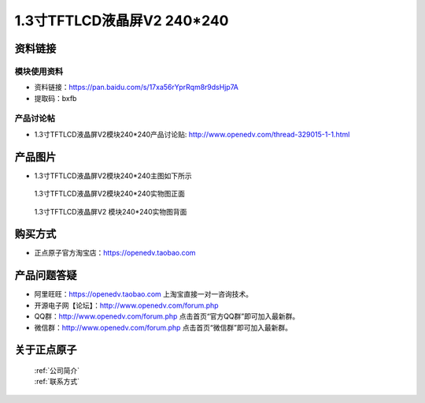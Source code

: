 1.3寸TFTLCD液晶屏V2 240*240
=====================================



资料链接
------------

模块使用资料
^^^^^^^^^^

- 资料链接：https://pan.baidu.com/s/17xa56rYprRqm8r9dsHjp7A 
- 提取码：bxfb
  
产品讨论帖
^^^^^^^^^^

- 1.3寸TFTLCD液晶屏V2模块240*240产品讨论贴: http://www.openedv.com/thread-329015-1-1.html



产品图片
--------

- 1.3寸TFTLCD液晶屏V2模块240*240主图如下所示

.. _pic_major_1_3TFTLCD:

.. figure:: media/1_3TFTLCD.png


   
  1.3寸TFTLCD液晶屏V2模块240*240实物图正面



.. _pic_major_1_3TFTLCDb:

.. figure:: media/1_3TFTLCDb.png


   
  1.3寸TFTLCD液晶屏V2	模块240*240实物图背面




购买方式
-------- 

- 正点原子官方淘宝店：https://openedv.taobao.com 




产品问题答疑
------------

- 阿里旺旺：https://openedv.taobao.com 上淘宝直接一对一咨询技术。  
- 开源电子网【论坛】：http://www.openedv.com/forum.php 
- QQ群：http://www.openedv.com/forum.php   点击首页“官方QQ群”即可加入最新群。 
- 微信群：http://www.openedv.com/forum.php 点击首页“微信群”即可加入最新群。
  


关于正点原子  
-----------------

 | :ref:`公司简介` 
 | :ref:`联系方式`



